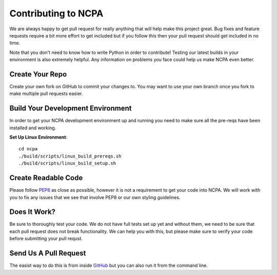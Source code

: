 Contributing to NCPA
====================

We are always happy to get pull request for really anything that will help make this project great. 
Bug fixes and feature requests require a bit more effort to get included but if you follow this then your 
pull request should get included in no time.

Note that you don't need to know how to write Python in order to contribute! Testing our latest builds in 
your environment is also extremely helpful. Any information on problems you face could help us make NCPA
even better.

Create Your Repo
~~~~~~~~~~~~~~~~

Create your own fork on GitHub to commit your changes to. You may want to use your own branch once you fork 
to make multiple pull requests easier.

Build Your Development Environment
~~~~~~~~~~~~~~~~~~~~~~~~~~~~~~~~~~

In order to get your NCPA development environment up and running you need to make sure all the pre-reqs have 
been installed and working.

**Set Up Linux Environment**::

    cd ncpa
    ./build/scripts/linux_build_prereqs.sh
    ./build/scripts/linux_build_setup.sh

Create Readable Code
~~~~~~~~~~~~~~~~~~~~

Please follow `PEP8 <https://www.python.org/dev/peps/pep-0008/>`_ as close as possible, however it is not 
a requirement to get your code into NCPA. We will work with you to fix any issues that we see that involve 
PEP8 or our own styling guidelines.

Does It Work?
~~~~~~~~~~~~~

Be sure to thoroughly test your code. We do not have full tests set up yet and without them, we need to 
be sure that each pull request does not break functionality. We can help you with this, but please make 
sure to verify your code before submitting your pull requst.

Send Us A Pull Request
~~~~~~~~~~~~~~~~~~~~~~

The easist way to do this is from inside `GitHub <https://help.github.com/articles/creating-a-pull-request/>`_ 
but you can also run it from the command line. 
